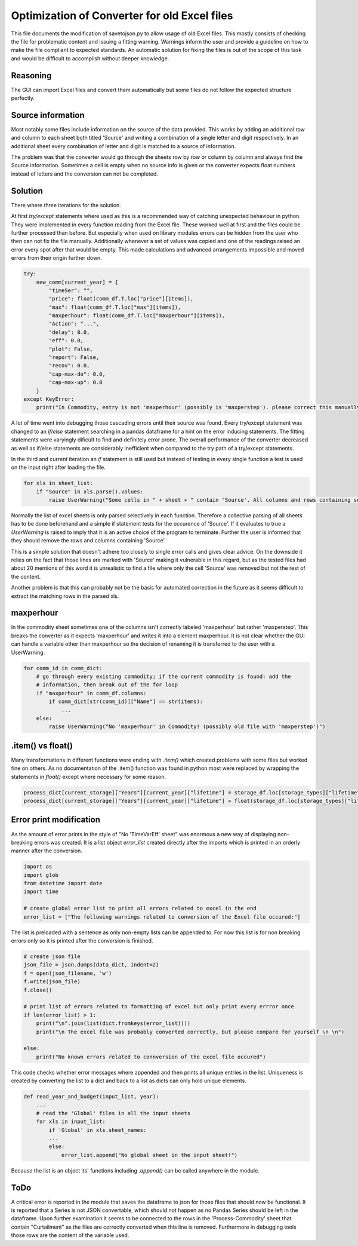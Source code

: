 Optimization of Converter for old Excel files
=============================================

This file documents the modification of savetojson.py to allow usage of old Excel files.
This mostly consists of checking the file for problematic content and issuing a fitting warning.
Warnings inform the user and provide a guideline on how to make the file compliant to expected standards.
An automatic solution for fixing the files is out of the scope of this task and would be difficult to accomplish without deeper knowledge.

Reasoning
---------
The GUI can import Excel files and convert them automatically but some files do not follow the expected structure perfectly.


Source information
------------------
Most notably some files include information on the source of the data provided.
This works by adding an additional row and column to each sheet both titled 'Source' and writing a combination of a single letter and digit respectively.
In an additional sheet every combination of letter and digit is matched to a source of information.

.. image:: img_OldExcelFile_Converter_Optimization\Excel_Source.png
  :width: 60%
  :align: center

The problem was that the converter would go through the sheets row by row or column by column and always find the Source information.
Sometimes a cell is empty when no source info is given or the converter expects float numbers instead of letters and the conversion can not be completed.

Solution
--------
There where three iterations for the solution.

At first *try/except* statements where used as this is a recommended way of catching unexpected behaviour in python.
They were implemented in every function reading from the Excel file.
These worked well at first and the files could be further processed than before.
But especially when used on library modules errors can be hidden from the user who then can not fix the file manually.
Additionally whenever a set of values was copied and one of the readings raised an error every spot after that would be empty.
This made calculations and advanced arrangements impossible and moved errors from their origin further down.

.. code:: python

    try:
        new_comm[current_year] = {
            "timeSer": "",
            "price": float(comm_df.T.loc["price"][items]),
            "max": float(comm_df.T.loc["max"][items]),
            "maxperhour": float(comm_df.T.loc["maxperhour"][items]),
            "Action": "...",
            "delay": 0.0,
            "eff": 0.0,
            "plot": False,
            "report": False,
            "recov": 0.0,
            "cap-max-do": 0.0,
            "cap-max-up": 0.0
        }
    except KeyError:
        print("In Commodity, entry is not 'maxperhour' (possibly is 'maxperstep'). please correct this manually")

A lot of time went into debugging those cascading errors until their source was found.
Every try/except statement was changed to an *if/else* statement searching in a pandas dataframe for a hint on the error inducing statements.
The fitting statements were varyingly dificult to find and definitely error prone.
The overall performance of the converter decreased as well as if/else statements are considerably inefficient when compared to the try path of a try/except statements.

In the third and current iteration an *if* statement is still used but instead of testing in every single function a test is used on the input right after loading the file.

.. code:: python

    for xls in sheet_list:
        if "Source" in xls.parse().values:
            raise UserWarning("Some cells in " + sheet + " contain 'Source'. All columns and rows containing source information and the source sheet should be removed manually.")

Normally the list of excel sheets is only parsed selectively in each function.
Therefore a collective parsing of all sheets has to be done beforehand and a simple if statement tests for the occurence of 'Source'.
If it evaluates to true a *UserWarning* is raised to imply that it is an active choice of the program to terminate.
Further the user is informed that they should remove the rows and columns containing 'Source'.

This is a simple solution that doesn't adhere too closely to single error calls and gives clear advice.
On the downside it relies on the fact that those lines are marked with 'Source' making it vulnerable in this regard,
but as the tested files had about 20 mentions of this word it is unrealistic to find a file where only the cell 'Source' was removed but not the rest of the content.

Another problem is that this can probably not be the basis for automated correction in the future as it seems difficult to extract the matching rows in the parsed xls.


maxperhour
----------
In the commodity sheet sometimes one of the columns isn't correctly labeled 'maxperhour' but rather 'maxperstep'.
This breaks the converter as it expects 'maxperhour' and writes it into a element maxperhour.
It is not clear whether the GUI can handle a variable other than maxperhour so the decision of renaming it is transferred to the user with a UserWarning.

.. code:: python

    for comm_id in comm_dict:
        # go through every existing commodity; if the current commodity is found: add the
        # information, then break out of the for loop
        if "maxperhour" in comm_df.columns:
            if comm_dict[str(comm_id)]["Name"] == str(items):
                ...
        else:
            raise UserWarning("No 'maxperhour' in Commodity! (possibly old file with 'maxperstep')")

.item() vs float()
------------------
Many transformations in different functions were ending with *.item()* which created problems with some files but worked fine on others.
As no documentation of the .item() function was found in python most were replaced by wrapping the statements in *float()* except where necessary for some reason.

.. code:: python

    process_dict[current_storage]["Years"][current_year]["lifetime"] = storage_df.loc[storage_types]["lifetime"].item()
    process_dict[current_storage]["Years"][current_year]["lifetime"] = float(storage_df.loc[storage_types]["lifetime"])

Error print modification
------------------------
As the amount of error prints in the style of "No 'TimeVarEff' sheet" was enormous a new way of displaying non-breaking errors was created.
It is a list object *error_list* created directly after the imports which is printed in an orderly manner after the conversion.

.. code:: python

    import os
    import glob
    from datetime import date
    import time

    # create global error list to print all errors related to excel in the end
    error_list = ["The following warnings related to conversion of the Excel file occured:"]

The list is preloaded with a sentence as only non-empty lists can be appended to.
For now this list is for non breaking errors only so it is printed after the conversion is finished.

.. code:: python

    # create json file
    json_file = json.dumps(data_dict, indent=2)
    f = open(json_filename, 'w')
    f.write(json_file)
    f.close()

    # print list of errors related to formatting of excel but only print every errror once
    if len(error_list) > 1:
        print("\n".join(list(dict.fromkeys(error_list))))
        print("\n The excel file was probably converted correctly, but please compare for yourself \n \n")

    else:
        print("No known errors related to connversion of the excel file occured")

This code checks whether error messages where appended and then prints all unique entries in the list.
Uniqueness is created by converting the list to a dict and back to a list as dicts can only hold unique elements.

.. code:: python

    def read_year_and_budget(input_list, year):
        ...
        # read the 'Global' files in all the input sheets
        for xls in input_list:
            if 'Global' in xls.sheet_names:
            ...
            else:
                error_list.append("No global sheet in the input sheet!")

Because the list is an object its' functions including *.append()* can be called anywhere in the module.

ToDo
----
A critical error is reported in the module that saves the dataframe to json for those files that should now be functional.
It is reported that a Series is not JSON convertable, which should not happen as no Pandas Series should be left in the dataframe.
Upon further examination it seems to be connected to the rows in the 'Process-Commodity' sheet that contain "Curtailment" as the files are correctly converted when this line is removed.
Furthermore in debugging tools those rows are the content of the variable used.